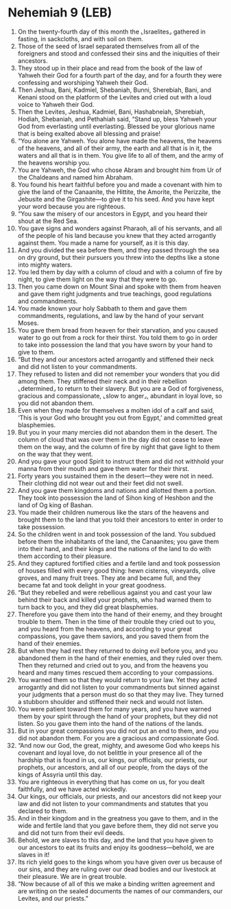 * Nehemiah 9 (LEB)
:PROPERTIES:
:ID: LEB/16-NEH09
:END:

1. On the twenty-fourth day of this month the ⌞Israelites⌟ gathered in fasting, in sackcloths, and with soil on them.
2. Those of the seed of Israel separated themselves from all of the foreigners and stood and confessed their sins and the iniquities of their ancestors.
3. They stood up in their place and read from the book of the law of Yahweh their God for a fourth part of the day, and for a fourth they were confessing and worshiping Yahweh their God.
4. Then Jeshua, Bani, Kadmiel, Shebaniah, Bunni, Sherebiah, Bani, and Kenani stood on the platform of the Levites and cried out with a loud voice to Yahweh their God.
5. Then the Levites, Jeshua, Kadmiel, Bani, Hashabneiah, Sherebiah, Hodiah, Shebaniah, and Pethahiah said, “Stand up, bless Yahweh your God from everlasting until everlasting. Blessed be your glorious name that is being exalted above all blessing and praise!
6. “You alone are Yahweh. You alone have made the heavens, the heavens of the heavens, and all of their army, the earth and all that is in it, the waters and all that is in them. You give life to all of them, and the army of the heavens worship you.
7. You are Yahweh, the God who chose Abram and brought him from Ur of the Chaldeans and named him Abraham.
8. You found his heart faithful before you and made a covenant with him to give the land of the Canaanite, the Hittite, the Amorite, the Perizzite, the Jebusite and the Girgashite—to give it to his seed. And you have kept your word because you are righteous.
9. “You saw the misery of our ancestors in Egypt, and you heard their shout at the Red Sea.
10. You gave signs and wonders against Pharaoh, all of his servants, and all of the people of his land because you knew that they acted arrogantly against them. You made a name for yourself, as it is this day.
11. And you divided the sea before them, and they passed through the sea on dry ground, but their pursuers you threw into the depths like a stone into mighty waters.
12. You led them by day with a column of cloud and with a column of fire by night, to give them light on the way that they were to go.
13. Then you came down on Mount Sinai and spoke with them from heaven and gave them right judgments and true teachings, good regulations and commandments.
14. You made known your holy Sabbath to them and gave them commandments, regulations, and law by the hand of your servant Moses.
15. You gave them bread from heaven for their starvation, and you caused water to go out from a rock for their thirst. You told them to go in order to take into possession the land that you have sworn by your hand to give to them.
16. “But they and our ancestors acted arrogantly and stiffened their neck and did not listen to your commandments.
17. They refused to listen and did not remember your wonders that you did among them. They stiffened their neck and in their rebellion ⌞determined⌟ to return to their slavery. But you are a God of forgiveness, gracious and compassionate, ⌞slow to anger⌟, abundant in loyal love, so you did not abandon them.
18. Even when they made for themselves a molten idol of a calf and said, ‘This is your God who brought you out from Egypt,’ and committed great blasphemies.
19. But you in your many mercies did not abandon them in the desert. The column of cloud that was over them in the day did not cease to leave them on the way, and the column of fire by night that gave light to them on the way that they went.
20. And you gave your good Spirit to instruct them and did not withhold your manna from their mouth and gave them water for their thirst.
21. Forty years you sustained them in the desert—they were not in need. Their clothing did not wear out and their feet did not swell.
22. And you gave them kingdoms and nations and allotted them a portion. They took into possession the land of Sihon king of Heshbon and the land of Og king of Bashan.
23. You made their children numerous like the stars of the heavens and brought them to the land that you told their ancestors to enter in order to take possession.
24. So the children went in and took possession of the land. You subdued before them the inhabitants of the land, the Canaanites; you gave them into their hand, and their kings and the nations of the land to do with them according to their pleasure.
25. And they captured fortified cities and a fertile land and took possession of houses filled with every good thing: hewn cisterns, vineyards, olive groves, and many fruit trees. They ate and became full, and they became fat and took delight in your great goodness.
26. “But they rebelled and were rebellious against you and cast your law behind their back and killed your prophets, who had warned them to turn back to you, and they did great blasphemies.
27. Therefore you gave them into the hand of their enemy, and they brought trouble to them. Then in the time of their trouble they cried out to you, and you heard from the heavens, and according to your great compassions, you gave them saviors, and you saved them from the hand of their enemies.
28. But when they had rest they returned to doing evil before you, and you abandoned them in the hand of their enemies, and they ruled over them. Then they returned and cried out to you, and from the heavens you heard and many times rescued them according to your compassions.
29. You warned them so that they would return to your law. Yet they acted arrogantly and did not listen to your commandments but sinned against your judgments that a person must do so that they may live. They turned a stubborn shoulder and stiffened their neck and would not listen.
30. You were patient toward them for many years, and you have warned them by your spirit through the hand of your prophets, but they did not listen. So you gave them into the hand of the nations of the lands.
31. But in your great compassions you did not put an end to them, and you did not abandon them. For you are a gracious and compassionate God.
32. “And now our God, the great, mighty, and awesome God who keeps his covenant and loyal love, do not belittle in your presence all of the hardship that is found in us, our kings, our officials, our priests, our prophets, our ancestors, and all of our people, from the days of the kings of Assyria until this day.
33. You are righteous in everything that has come on us, for you dealt faithfully, and we have acted wickedly.
34. Our kings, our officials, our priests, and our ancestors did not keep your law and did not listen to your commandments and statutes that you declared to them.
35. And in their kingdom and in the greatness you gave to them, and in the wide and fertile land that you gave before them, they did not serve you and did not turn from their evil deeds.
36. Behold, we are slaves to this day, and the land that you have given to our ancestors to eat its fruits and enjoy its goodness—behold, we are slaves in it!
37. Its rich yield goes to the kings whom you have given over us because of our sins, and they are ruling over our dead bodies and our livestock at their pleasure. We are in great trouble.
38. “Now because of all of this we make a binding written agreement and are writing on the sealed documents the names of our commanders, our Levites, and our priests.”
